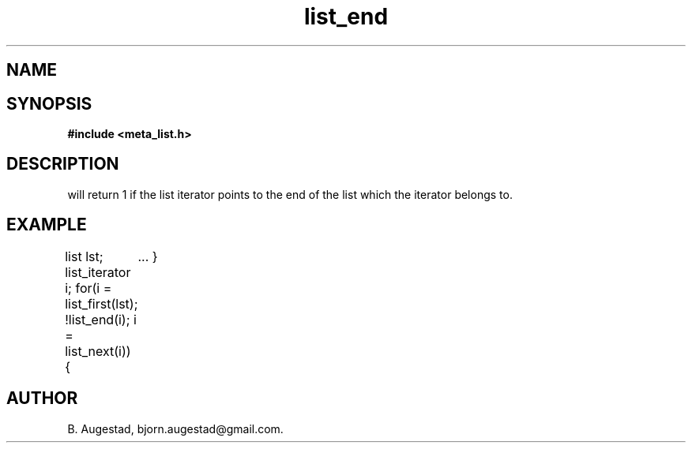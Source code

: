 .TH list_end 3 2016-01-30 "" "The Meta C Library"
.SH NAME
.Nm list_end() 
.Nd Have we reached the end of a list?
.SH SYNOPSIS
.B #include <meta_list.h>
.Fo "int list_end"
.Fa "list_iterator li"
.Fc
.SH DESCRIPTION
.Nm
will return 1 if the list iterator 
.Fa li
points to the end of the list which the iterator belongs to.
.SH EXAMPLE
.Bd -literal
list lst;
list_iterator i;
...
for(i = list_first(lst); !list_end(i); i = list_next(i)) {
	...
}
.Ed
.SH AUTHOR
B. Augestad, bjorn.augestad@gmail.com.
